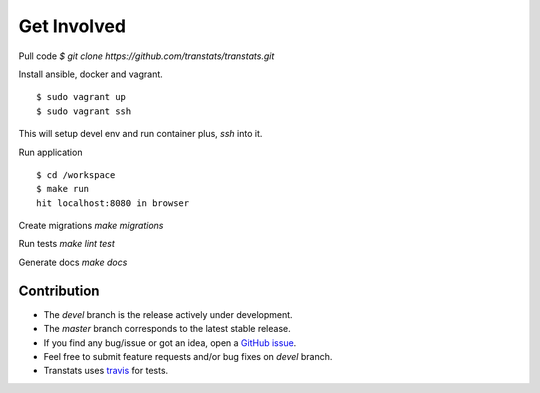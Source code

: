 Get Involved
============

Pull code `$ git clone https://github.com/transtats/transtats.git`

Install ansible, docker and vagrant.

::

    $ sudo vagrant up
    $ sudo vagrant ssh

This will setup devel env and run container plus, `ssh` into it.

Run application

::

    $ cd /workspace
    $ make run
    hit localhost:8080 in browser


Create migrations `make migrations`

Run tests `make lint test`

Generate docs `make docs`

Contribution
------------

* The *devel* branch is the release actively under development.
* The *master* branch corresponds to the latest stable release.
* If you find any bug/issue or got an idea, open a `GitHub issue <https://github.com/transtats/transtats/issues/new>`_.
* Feel free to submit feature requests and/or bug fixes on *devel* branch.
* Transtats uses `travis <https://travis-ci.org/transtats/transtats>`_ for tests.
